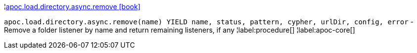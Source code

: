 ¦xref::overview/apoc.load.directory.async/apoc.load.directory.async.remove.adoc[apoc.load.directory.async.remove icon:book[]] +

`apoc.load.directory.async.remove(name) YIELD name, status, pattern, cypher, urlDir, config, error` - Remove a folder listener by name and return remaining listeners, if any
¦label:procedure[]
¦label:apoc-core[]
